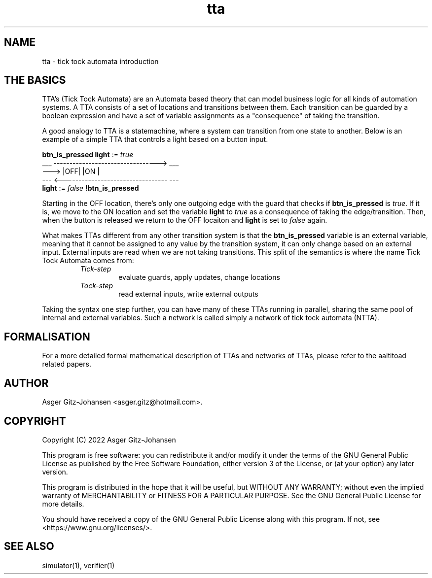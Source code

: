 .TH tta 7 2022-09-23 "version v1.0.0" AALTITOAD

.SH NAME
tta \- tick tock automata introduction

.SH THE BASICS
TTA's (Tick Tock Automata) are an Automata based theory
that can model business logic for all kinds of automation
systems. A TTA consists of a set of locations and transitions
between them. Each transition can be guarded by a boolean
expression and have a set of variable assignments as a
"consequence" of taking the transition.

A good analogy to TTA is a statemachine, where a system
can transition from one state to another. Below is an
example of a simple TTA that controls a light based on
a button input.

              \fBbtn_is_pressed       light\fR := \fItrue\fR
         ___  --------------------------------->  ___
   ---> |OFF|                                    |ON |
         ---  <---------------------------------  ---
              \fBlight\fR := \fIfalse\fR     \fB!btn_is_pressed\fR

Starting in the OFF location, there's only one outgoing edge
with the guard that checks if \fBbtn_is_pressed\fR is
\fItrue\fR. If it is, we move to the ON location and set the
variable \fBlight\fR to \fItrue\fR as a consequence of taking
the edge/transition. Then, when the button is released we
return to the OFF locaiton and \fBlight\fR is set to \fIfalse\fR again.

What makes TTAs different from any other transition system is
that the \fBbtn_is_pressed\fR variable is an external
variable, meaning that it cannot be assigned to any value by
the transition system, it can only change based on an external
input. External inputs are read when we are not taking transitions.
This split of the semantics is where the name Tick Tock Automata comes from:

.RS
.IP \fITick-step\fP
evaluate guards, apply updates, change locations
.IP \fITock-step\fP
read external inputs, write external outputs
.RE

Taking the syntax one step further, you can have many of
these TTAs running in parallel, sharing the same pool of
internal and external variables. Such a network is called
simply a network of tick tock automata (NTTA).

.SH FORMALISATION
For a more detailed formal mathematical description of TTAs and networks
of TTAs, please refer to the aaltitoad related papers.

.SH AUTHOR
Asger Gitz\-Johansen <asger.gitz@hotmail.com>.

.SH COPYRIGHT
            Copyright (C) 2022  Asger Gitz-Johansen

This program is free software: you can redistribute it and/or modify
it under the terms of the GNU General Public License as published by
the Free Software Foundation, either version 3 of the License, or
(at your option) any later version.

This program is distributed in the hope that it will be useful,
but WITHOUT ANY WARRANTY; without even the implied warranty of
MERCHANTABILITY or FITNESS FOR A PARTICULAR PURPOSE.  See the
GNU General Public License for more details.

You should have received a copy of the GNU General Public License
along with this program.  If not, see <https://www.gnu.org/licenses/>.

.SH SEE ALSO
simulator(1), verifier(1)
